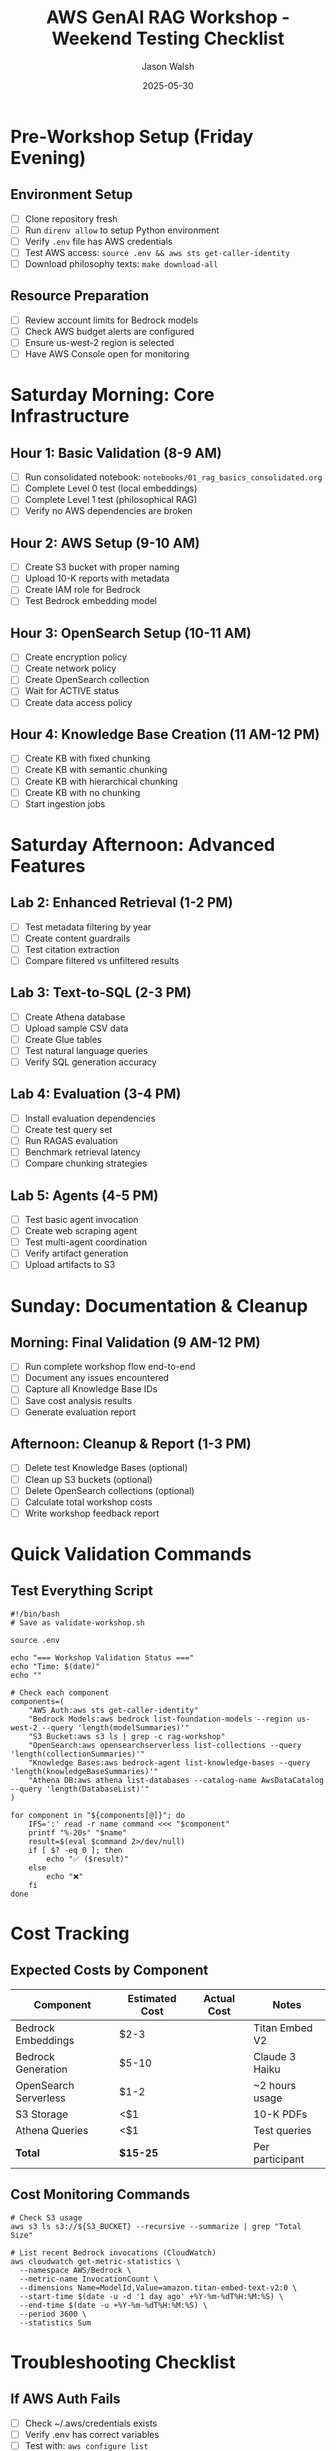#+TITLE: AWS GenAI RAG Workshop - Weekend Testing Checklist
#+AUTHOR: Jason Walsh
#+DATE: 2025-05-30
#+STARTUP: overview

* Pre-Workshop Setup (Friday Evening)

** Environment Setup
- [ ] Clone repository fresh
- [ ] Run ~direnv allow~ to setup Python environment
- [ ] Verify ~.env~ file has AWS credentials
- [ ] Test AWS access: ~source .env && aws sts get-caller-identity~
- [ ] Download philosophy texts: ~make download-all~

** Resource Preparation
- [ ] Review account limits for Bedrock models
- [ ] Check AWS budget alerts are configured
- [ ] Ensure us-west-2 region is selected
- [ ] Have AWS Console open for monitoring

* Saturday Morning: Core Infrastructure

** Hour 1: Basic Validation (8-9 AM)
- [ ] Run consolidated notebook: ~notebooks/01_rag_basics_consolidated.org~
- [ ] Complete Level 0 test (local embeddings)
- [ ] Complete Level 1 test (philosophical RAG)
- [ ] Verify no AWS dependencies are broken

** Hour 2: AWS Setup (9-10 AM)
- [ ] Create S3 bucket with proper naming
- [ ] Upload 10-K reports with metadata
- [ ] Create IAM role for Bedrock
- [ ] Test Bedrock embedding model

** Hour 3: OpenSearch Setup (10-11 AM)
- [ ] Create encryption policy
- [ ] Create network policy
- [ ] Create OpenSearch collection
- [ ] Wait for ACTIVE status
- [ ] Create data access policy

** Hour 4: Knowledge Base Creation (11 AM-12 PM)
- [ ] Create KB with fixed chunking
- [ ] Create KB with semantic chunking
- [ ] Create KB with hierarchical chunking
- [ ] Create KB with no chunking
- [ ] Start ingestion jobs

* Saturday Afternoon: Advanced Features

** Lab 2: Enhanced Retrieval (1-2 PM)
- [ ] Test metadata filtering by year
- [ ] Create content guardrails
- [ ] Test citation extraction
- [ ] Compare filtered vs unfiltered results

** Lab 3: Text-to-SQL (2-3 PM)
- [ ] Create Athena database
- [ ] Upload sample CSV data
- [ ] Create Glue tables
- [ ] Test natural language queries
- [ ] Verify SQL generation accuracy

** Lab 4: Evaluation (3-4 PM)
- [ ] Install evaluation dependencies
- [ ] Create test query set
- [ ] Run RAGAS evaluation
- [ ] Benchmark retrieval latency
- [ ] Compare chunking strategies

** Lab 5: Agents (4-5 PM)
- [ ] Test basic agent invocation
- [ ] Create web scraping agent
- [ ] Test multi-agent coordination
- [ ] Verify artifact generation
- [ ] Upload artifacts to S3

* Sunday: Documentation & Cleanup

** Morning: Final Validation (9 AM-12 PM)
- [ ] Run complete workshop flow end-to-end
- [ ] Document any issues encountered
- [ ] Capture all Knowledge Base IDs
- [ ] Save cost analysis results
- [ ] Generate evaluation report

** Afternoon: Cleanup & Report (1-3 PM)
- [ ] Delete test Knowledge Bases (optional)
- [ ] Clean up S3 buckets (optional)
- [ ] Delete OpenSearch collections (optional)
- [ ] Calculate total workshop costs
- [ ] Write workshop feedback report

* Quick Validation Commands

** Test Everything Script
#+BEGIN_SRC shell
#!/bin/bash
# Save as validate-workshop.sh

source .env

echo "=== Workshop Validation Status ==="
echo "Time: $(date)"
echo ""

# Check each component
components=(
    "AWS Auth:aws sts get-caller-identity"
    "Bedrock Models:aws bedrock list-foundation-models --region us-west-2 --query 'length(modelSummaries)'"
    "S3 Bucket:aws s3 ls | grep -c rag-workshop"
    "OpenSearch:aws opensearchserverless list-collections --query 'length(collectionSummaries)'"
    "Knowledge Bases:aws bedrock-agent list-knowledge-bases --query 'length(knowledgeBaseSummaries)'"
    "Athena DB:aws athena list-databases --catalog-name AwsDataCatalog --query 'length(DatabaseList)'"
)

for component in "${components[@]}"; do
    IFS=':' read -r name command <<< "$component"
    printf "%-20s" "$name"
    result=$(eval $command 2>/dev/null)
    if [ $? -eq 0 ]; then
        echo "✅ ($result)"
    else
        echo "❌"
    fi
done
#+END_SRC

* Cost Tracking

** Expected Costs by Component
| Component | Estimated Cost | Actual Cost | Notes |
|-----------+----------------+-------------+-------|
| Bedrock Embeddings | $2-3 | | Titan Embed V2 |
| Bedrock Generation | $5-10 | | Claude 3 Haiku |
| OpenSearch Serverless | $1-2 | | ~2 hours usage |
| S3 Storage | <$1 | | 10-K PDFs |
| Athena Queries | <$1 | | Test queries |
| **Total** | **$15-25** | | Per participant |

** Cost Monitoring Commands
#+BEGIN_SRC shell
# Check S3 usage
aws s3 ls s3://${S3_BUCKET} --recursive --summarize | grep "Total Size"

# List recent Bedrock invocations (CloudWatch)
aws cloudwatch get-metric-statistics \
  --namespace AWS/Bedrock \
  --metric-name InvocationCount \
  --dimensions Name=ModelId,Value=amazon.titan-embed-text-v2:0 \
  --start-time $(date -u -d '1 day ago' +%Y-%m-%dT%H:%M:%S) \
  --end-time $(date -u +%Y-%m-%dT%H:%M:%S) \
  --period 3600 \
  --statistics Sum
#+END_SRC

* Troubleshooting Checklist

** If AWS Auth Fails
- [ ] Check ~/.aws/credentials exists
- [ ] Verify .env has correct variables
- [ ] Test with: ~aws configure list~
- [ ] Try explicit profile: ~export AWS_PROFILE=default~

** If Bedrock Fails
- [ ] Verify region is us-west-2
- [ ] Check model access in console
- [ ] Enable models if needed
- [ ] Check IAM permissions include bedrock:*

** If OpenSearch Fails
- [ ] Wait 5-10 minutes for collection creation
- [ ] Check security policies were created
- [ ] Verify network policy allows public access
- [ ] Check CloudWatch logs for errors

** If Knowledge Base Fails
- [ ] Ensure S3 bucket has documents
- [ ] Check IAM role trust relationship
- [ ] Verify OpenSearch is ACTIVE
- [ ] Check ingestion job status

* Success Criteria

By end of weekend, you should have:

1. **Working Environment**
   - [ ] All Python dependencies installed
   - [ ] AWS CLI configured and working
   - [ ] Can run all notebooks without errors

2. **Created Resources**
   - [ ] 1 S3 bucket with 10-K reports
   - [ ] 1 OpenSearch collection (ACTIVE)
   - [ ] 4 Knowledge Bases (different chunking)
   - [ ] 1 Athena database with tables
   - [ ] Multiple test artifacts

3. **Validated Features**
   - [ ] RAG retrieval working
   - [ ] Metadata filtering functional
   - [ ] Guardrails blocking content
   - [ ] Text-to-SQL generating queries
   - [ ] Evaluation metrics calculated
   - [ ] Agents creating artifacts

4. **Documentation**
   - [ ] All resource IDs saved
   - [ ] Cost breakdown documented
   - [ ] Issues/solutions noted
   - [ ] Performance metrics captured

* Post-Workshop

** Cleanup Commands (Optional)
#+BEGIN_SRC shell
# Delete Knowledge Bases
for kb_id in $(aws bedrock-agent list-knowledge-bases --query 'knowledgeBaseSummaries[*].knowledgeBaseId' --output text); do
    echo "Deleting KB: $kb_id"
    aws bedrock-agent delete-knowledge-base --knowledge-base-id $kb_id
done

# Empty and delete S3 bucket
aws s3 rm s3://${S3_BUCKET} --recursive
aws s3 rb s3://${S3_BUCKET}

# Delete OpenSearch collection
aws opensearchserverless delete-collection --id ${COLLECTION_ID}
#+END_SRC

** Save Results
- [ ] Export all Knowledge Base configurations
- [ ] Save evaluation metrics
- [ ] Document best chunking strategy
- [ ] Calculate ROI for production use
- [ ] Create implementation plan

Good luck with your weekend testing! 🚀